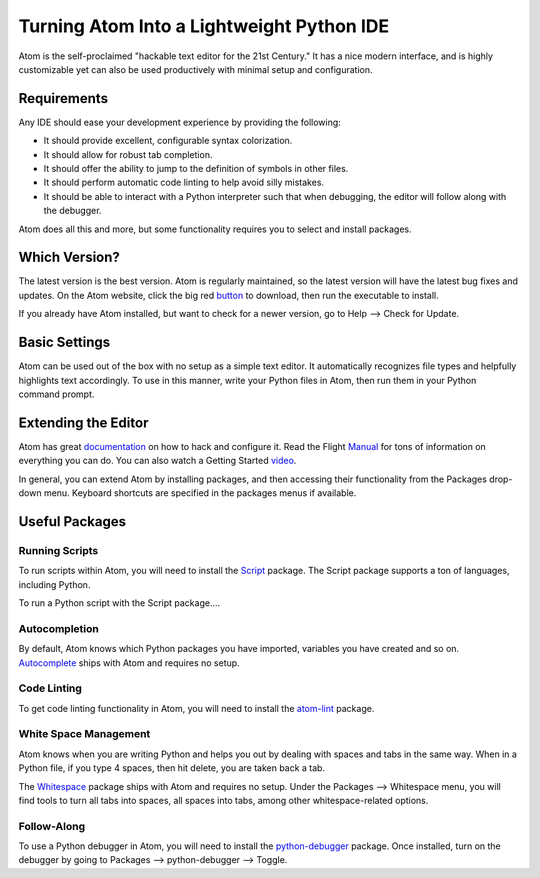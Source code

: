 .. _atom_as_ide:

**************************************************
Turning Atom Into a Lightweight Python IDE
**************************************************

Atom is the self-proclaimed "hackable text editor for the 21st Century." It has a nice
modern interface, and is highly customizable yet can also be used productively
with minimal setup and configuration.


Requirements
============

Any IDE should ease your development experience by providing the following:

* It should provide excellent, configurable syntax colorization.
* It should allow for robust tab completion.
* It should offer the ability to jump to the definition of symbols in other files.
* It should perform automatic code linting to help avoid silly mistakes.
* It should be able to interact with a Python interpreter such that when debugging, the editor will follow along with the debugger.

Atom does all this and more, but some functionality requires you to select and install packages.


Which Version?
==============

The latest version is the best version. Atom is regularly maintained, so the latest
version will have the latest bug fixes and updates. On the Atom website, click the big red button_ to
download, then run the executable to install.

.. _button: https://atom.io/

If you already have Atom installed, but want to check for a newer version, go to
Help --> Check for Update.


Basic Settings
==============

Atom can be used out of the box with no setup as a simple text editor. It automatically
recognizes file types and helpfully highlights text accordingly. To use in this manner,
write your Python files in Atom, then run them in your Python command prompt.


Extending the Editor
====================

Atom has great documentation_ on how to hack and configure it. Read the Flight Manual_ for tons of information on
everything you can do. You can also watch a Getting Started video_.

.. _documentation: https://atom.io/docs
.. _Manual: http://flight-manual.atom.io/
.. _video: https://www.youtube.com/watch?v=U5POoGSrtGg

In general, you can extend Atom by installing packages, and then accessing their functionality from the Packages drop-down menu. Keyboard shortcuts are specified in the packages menus if available.


Useful Packages
==============

Running Scripts
---------------

To run scripts within Atom, you will need to install the Script_ package. The Script package supports a ton of languages, including Python.

.. _Script: https://atom.io/packages/script

To run a Python script with the Script package....

Autocompletion
--------------

By default, Atom knows which Python packages you have imported, variables you have created
and so on. Autocomplete_ ships with Atom and requires no setup.

.. _Autocomplete: http://flight-manual.atom.io/using-atom/sections/autocomplete/

Code Linting
------------

To get code linting functionality in Atom, you will need to install the atom-lint_ package.

.. _atom-lint: https://atom.io/packages/atom-lint

White Space Management
----------------------

Atom knows when you are writing Python and helps you out by dealing with spaces and tabs
in the same way. When in a Python file, if you type 4 spaces, then hit delete, you are
taken back a tab.

The Whitespace_ package ships with Atom and requires no setup. Under the Packages --> Whitespace menu,
you will find tools to turn all tabs into spaces, all spaces into tabs, among other whitespace-related options.

.. _Whitespace: https://atom.io/packages/whitespace

Follow-Along
------------

To use a Python debugger in Atom, you will need to install the python-debugger_ package. Once installed, turn on the debugger by going to Packages --> python-debugger --> Toggle.

.. _python-debugger: https://atom.io/packages/python-debugger
